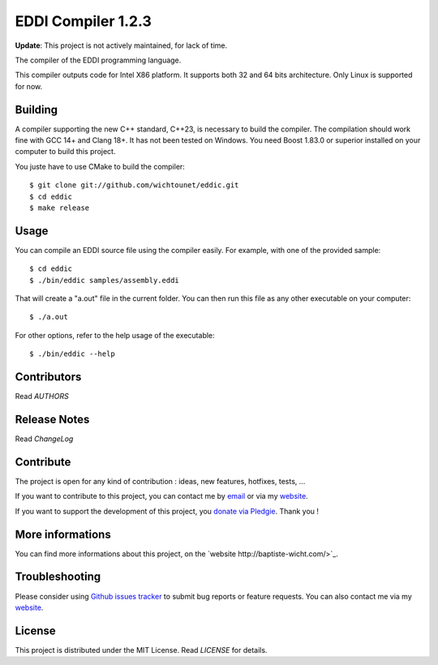EDDI Compiler 1.2.3
===================

**Update**: This project is not actively maintained, for lack of time.

The compiler of the EDDI programming language.

This compiler outputs code for Intel X86 platform. It supports both 32 and 64 bits architecture. Only Linux is supported for now.

Building
--------

A compiler supporting the new C++ standard, C++23, is necessary to build the
compiler. The compilation should work fine with GCC 14+ and Clang 18+.  It
has not been tested on Windows. You need Boost 1.83.0 or superior installed on
your computer to build this project.

You juste have to use CMake to build the compiler::

    $ git clone git://github.com/wichtounet/eddic.git
    $ cd eddic
    $ make release

Usage
-----

You can compile an EDDI source file using the compiler easily. For example, with one of the provided sample::

    $ cd eddic
    $ ./bin/eddic samples/assembly.eddi

That will create a "a.out" file in the current folder. You can then run this file as any other executable on your computer::

    $ ./a.out

For other options, refer to the help usage of the executable::

    $ ./bin/eddic --help

Contributors
------------

Read `AUTHORS`

Release Notes
-------------

Read `ChangeLog`

Contribute
----------

The project is open for any kind of contribution : ideas, new features, hotfixes, tests, ...

If you want to contribute to this project, you can contact me by `email <baptiste.wicht@gmail.com>`_ or via my `website <http://baptiste-wicht.com/>`_.

If you want to support the development of this project, you `donate via Pledgie <http://pledgie.com/campaigns/16583>`_. Thank you !

More informations
-----------------

You can find more informations about this project, on the `website http://baptiste-wicht.com/>`_.

Troubleshooting
---------------

Please consider using `Github issues tracker <http://github.com/wichtounet/eddic/issues>`_ to submit bug reports or feature requests. You can also contact me via my `website <http://baptiste-wicht.com/>`_.

License
-------

This project is distributed under the MIT License. Read `LICENSE` for details.
